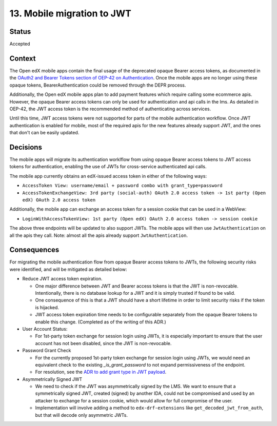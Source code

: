 13. Mobile migration to JWT
###########################

Status
------

Accepted

Context
-------

The Open edX mobile apps contain the final usage of the deprecated opaque Bearer access tokens, as documented in the `OAuth2 and Bearer Tokens section of OEP-42 on Authentication`_. Once the mobile apps are no longer using these opaque tokens, BearerAuthentication could be removed through the DEPR process.

Additionally, the Open edX mobile apps plan to add payment features which require calling some ecommerce apis. However, the opaque Bearer access tokens can only be used for authentication and api calls in the lms. As detailed in OEP-42, the JWT access token is the recommended method of authenticating across services.

Until this time, JWT access tokens were not supported for parts of the mobile authentication workflow. Once JWT authentication is enabled for mobile, most of the required apis for the new features already support JWT, and the ones that don't can be easily updated.

.. _OAuth2 and Bearer Tokens section of OEP-42 on Authentication: https://github.com/openedx/open-edx-proposals/blob/6accfc7d5440c9c02f0c17e6ce65c7141af9551f/oeps/best-practices/oep-0042-bp-authentication.rst#oauth2-and-bearer-tokens

Decisions
---------

The mobile apps will migrate its authentication worklflow from using opaque Bearer access tokens to JWT access tokens for authentication, enabling the use of JWTs for cross-service authenticated api calls.

The mobile app currently obtains an edX-issued access token in either of the following ways:

* ``AccessToken View: username/email + password combo with grant_type=password``
* ``AccessTokenExchangeView: 3rd party (social-auth) OAuth 2.0 access token -> 1st party (Open edX) OAuth 2.0 access token``

Additionally, the mobile app can exchange an access token for a session cookie that can be used in a WebView:

* ``LoginWithAccessTokenView: 1st party (Open edX) OAuth 2.0 access token -> session cookie``

The above three endpoints will be updated to also support JWTs. The mobile apps will then use ``JwtAuthentication`` on all the apis they call. Note: almost all the apis already support ``JwtAuthentication``.

Consequences
------------

For migrating the mobile authentication flow from opaque Bearer access tokens to JWTs, the following security risks were identified, and will be mitigated as detailed below:

* Reduce JWT access token expiration.

  * One major difference between JWT and Bearer access tokens is that the JWT is non-revocable. Intentionally, there is no database lookup for a JWT and it is simply trusted if found to be valid.
  * One consequence of this is that a JWT should have a short lifetime in order to limit security risks if the token is hijacked.
  * JWT access token expiration time needs to be configurable separately from the opaque Bearer tokens to enable this change. (Completed as of the writing of this ADR.)

* User Account Status:

  * For 1st-party token exchange for session login using JWTs, it is especially important to ensure that the user account has not been disabled, since the JWT is non-revocable.

* Password Grant Check

  * For the currently proposed 1st-party token exchange for session login using JWTs, we would need an equivalent check to the existing `_is_grant_password` to not expand permissiveness of the endpoint.
  * For resolution, see the `ADR to add grant type in JWT payload`_.

* Asymmetrically Signed JWT

  * We need to check if the JWT was asymmetrically signed by the LMS. We want to ensure that a symmetrically signed JWT, created (signed) by another IDA, could not be compromised and used by an attacker to exchange for a session cookie, which would allow for full compromise of the user.
  * Implementation will involve adding a method to ``edx-drf-extensions`` like ``get_decoded_jwt_from_auth``, but that will decode only asymmetric JWTs.

.. _ADR to add grant type in JWT payload: https://github.com/edx/edx-platform/blob/master/openedx/core/djangoapps/oauth_dispatch/docs/decisions/0014-add-grant-type-in-jwt-payload.rst
